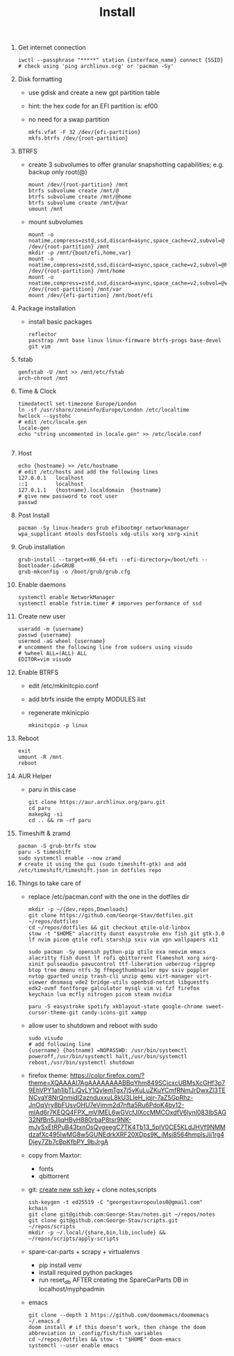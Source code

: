 #+TITLE: Install
#+DESCRIPTION: Basic Arch installation with BTRFS

1. Get internet connection
   #+begin_src shell
    iwctl --passphrase "*****" station {interface_name} connect {SSID}
    # check using 'ping archlinux.org' or 'pacman -Sy'
   #+end_src
2. Disk formatting
   + use gdisk and create a new gpt partition table
   + hint: the hex code for an EFI partition is: ef00
   + no need for a swap partition
     #+begin_src shell
        mkfs.vfat -F 32 /dev/{efi-partition}
        mkfs.btrfs /dev/{root-partition}
     #+end_src
3. BTRFS
   + create 3 subvolumes to offer granular snapshotting capabilities; e.g. backup only root(@)
    #+begin_src shell
        mount /dev/{root-partition} /mnt
        btrfs subvolume create /mnt/@
        btrfs subvolume create /mnt/@home
        btrfs subvolume create /mnt/@var
        umount /mnt
    #+end_src
   + mount subvolumes
    #+begin_src shell
        mount -o noatime,compress=zstd,ssd,discard=async,space_cache=v2,subvol=@ /dev/{root-partition} /mnt
        mkdir -p /mnt/{boot/efi,home,var}
        mount -o noatime,compress=zstd,ssd,discard=async,space_cache=v2,subvol=@home /dev/{root-partition} /mnt/home
        mount -o noatime,compress=zstd,ssd,discard=async,space_cache=v2,subvol=@var /dev/{root-partition} /mnt/var
        mount /dev/{efi-partition} /mnt/boot/efi
    #+end_src
4. Package installation
   + install basic packages
    #+begin_src
        reflector
        pacstrap /mnt base linux linux-firmware btrfs-progs base-devel git vim
    #+end_src
5. fstab
   #+begin_src shell
    genfstab -U /mnt >> /mnt/etc/fstab
    arch-chroot /mnt
   #+end_src
6. Time & Clock
   #+begin_src shell
    timedatectl set-timezone Europe/London
    ln -sf /usr/share/zoneinfo/Europe/London /etc/localtime
    hwclock --systohc
    # edit /etc/locale.gen
    locale-gen
    echo "string uncommented in locale.gen" >> /etc/locale.conf

   #+end_src
7. Host
   #+begin_src shell
    echo {hostname} >> /etc/hostname
    # edit /etc/hosts and add the following lines
    127.0.0.1   localhost
    ::1         localhost
    127.0.1.1   {hostname}.localdomain  {hostname}
    # give new password to root user
    passwd
   #+end_src
8. Post Install
   #+begin_src
    pacman -Sy linux-headers grub efibootmgr networkmanager wpa_supplicant mtools dosfstools xdg-utils xorg xorg-xinit
   #+end_src
9. Grub installation
   #+begin_src shell
    grub-install --target=x86_64-efi --efi-directory=/boot/efi --bootloader-id=GRUB
    grub-mkconfig -o /boot/grub/grub.cfg
   #+end_src
10. Enable daemons
    #+begin_src shell
     systemctl enable NetworkManager
     systemctl enable fstrim.timer # imporves performance of ssd
    #+end_src
11. Create new user
    #+begin_src shell
    useradd -m {username}
    passwd {username}
    usermod -aG wheel {username}
    # uncomment the following line from sudoers using visudo
    # %wheel ALL=(ALL) ALL
    EDITOR=vim visudo
    #+end_src
12. Enable BTRFS
    + edit /etc/mkinitcpio.conf
    + add btrfs inside the empty MODULES list
    + regenerate mkinicpio
      #+begin_src shell
        mkinitcpio -p linux
      #+end_src
13. Reboot
    #+begin_src shell
    exit
    umount -R /mnt
    reboot
    #+end_src
14. AUR Helper
    + paru in this case
      #+begin_src shell
        git clone https://aur.archlinux.org/paru.git
        cd paru
        makepkg -si
        cd .. && rm -rf paru
      #+end_src
15. Timeshift & zramd
    #+begin_src shell
    pacman -S grub-btrfs stow
    paru -S timeshift
    sudo systemctl enable --now zramd
    # create it using the gui (sudo timeshift-gtk) and add /etc/timeshift/timeshift.json in dotfiles repo
    #+end_src
16. Things to take care of
    + replace /etc/pacman.conf with the one in the dotfiles dir
    #+begin_src shell
    mkdir -p ~/{dev,repos,Downloads}
    git clone https://github.com/George-Stav/dotfiles.git ~/repos/dotfiles
    cd ~/repos/dotfiles && git checkout qtile-old-linbox
    stow -t "$HOME" alacritty dunst easystroke env fish git gtk-3.0 lf nvim picom qtile rofi starship sxiv vim vpn wallpapers x11

    sudo pacman -Sy openssh python-pip qtile exa neovim emacs alacritty fish dunst lf rofi qbittorrent flameshot xorg xorg-xinit pulseaudio pavucontrol ttf-liberation ueberzug ripgrep btop tree dmenu ntfs-3g ffmpegthumbnailer mpv sxiv poppler nvtop gparted unzip trash-cli unzip qemu virt-manager virt-viewer dnsmasq vde2 bridge-utils openbsd-netcat libguestfs edk2-ovmf fontforge galculator mysql vim vi fzf firefox keychain lua mcfly nitrogen picom steam nvidia

    paru -S easystroke spotify xkblayout-state google-chrome sweet-cursor-theme-git candy-icons-git xampp
    #+end_src

    + allow user to shutdown and reboot with sudo
    #+begin_src shell
    sudo visudo
    # add following line
    {username} {hostname} =NOPASSWD: /usr/bin/systemctl poweroff,/usr/bin/systemctl halt,/usr/bin/systemctl reboot,/usr/bin/systemctl shutdown
    #+end_src
    + firefox theme: https://color.firefox.com/?theme=XQAAAAI7AgAAAAAAAABBqYhm849SCicxcUBMsXcGHf3p79EhVPY1ah1ibTLiQvLY1QylemTgx7j5vKuLuZKuYCmfRNmJrDwxZl3TENCvaY8NrQnmidl2aznduxxuL8kU3LIeH_jqjr-7aZ5GpRhz-JnOqVry8bFUsvOHU7eVimm2d7nfta5Ru6PdoK4by12-mlAd6r7KEQQ4FPX_mVlMEL6wGVcfJlXccMMCOxdfV6lynI083IbSAG32NfBn5JljqHByH880rbaP8tsr9NK-mJvSxEtRPuB43txnOsQvgeegC7TK4Tb13_5pIV0CE5KLdJHVf9NMMdzafXc495IwMG8w5GUNEdrkXRF20XDps9K_jMsi8564hmplsJii1rg4Djey7Zb7cBpKfbPY_9bJrgA
    + copy from Maxtor:
      - fonts
      - qbittorrent
    + git: [[https://docs.github.com/en/authentication/connecting-to-github-with-ssh/generating-a-new-ssh-key-and-adding-it-to-the-ssh-agent][create new ssh key]] + clone notes,scripts
      #+begin_src shell
        ssh-keygen -t ed25519 -C "georgestavropoulos0@gmail.com"
        kchain
        git clone git@github.com:George-Stav/notes.git ~/repos/notes
        git clone git@github.com:George-Stav/scripts.git ~/repos/scripts
        mkdir -p ~/.local/{share,bin,lib,include} && ~/repos/scripts/apply-scripts
      #+end_src
    + spare-car-parts + scrapy + virtualenvs
      - pip install venv
      - install required python packages
      - run reset_db AFTER creating the SpareCarParts DB in localhost/myphpadmin
    + emacs
    #+begin_src shell
    git clone --depth 1 https://github.com/doomemacs/doomemacs ~/.emacs.d
    doom install # if this doesn't work, then change the doom abbreviation in .config/fish/fish_variables
    cd ~/repos/dotfiles && stow -t "$HOME" doom-emacs
    systemctl --user enable emacs
    #+end_src
